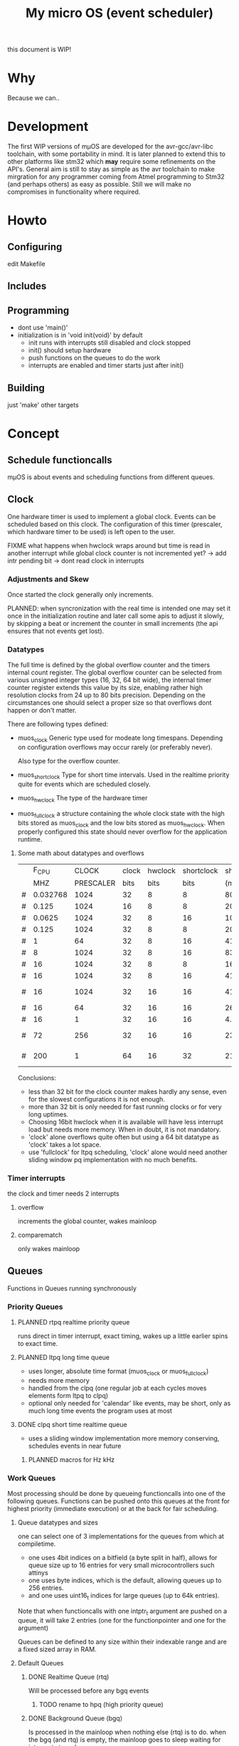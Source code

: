 #+TITLE: My micro OS (event scheduler)

this document is WIP!
* Why
  Because we can..

* Development
  The first WIP versions of mµOS are developed for the avr-gcc/avr-libc
  toolchain, with some portability in mind. It is later planned to extend this
  to other platforms like stm32 which *may* require some refinements on the
  API's. General aim is still to stay as simple as the avr toolchain to make
  mirgration for any programmer coming from Atmel programming to Stm32 (and
  perhaps others) as easy as possible. Still we will make no compromises in
  functionality where required.

* Howto
** Configuring
   edit Makefile
** Includes
** Programming
   * dont use 'main()'
   * initialization is in 'void init(void)' by default
     * init runs with interrupts still disabled and clock stopped
     * init() should setup hardware
     * push functions on the queues to do the work
     * interrupts are enabled and timer starts just after init()

** Building

   just 'make'
   other targets


* Concept

** Schedule functioncalls
   mµOS is about events and scheduling functions from different queues.

** Clock
   One hardware timer is used to implement a global clock. Events can be
   scheduled based on this clock. The configuration of this timer (prescaler,
   which hardware timer to be used) is left open to the user.

FIXME what happens when hwclock wraps around but time is read in another
interrupt while global clock counter is not incremented yet? -> add intr
pending bit -> dont read clock in interrupts


*** Adjustments and Skew
    Once started the clock generally only increments.

    PLANNED: when syncronization with the real time is intended one may set it
    once in the initialization routine and later call some apis to adjust it
    slowly, by skipping a beat or increment the counter in small increments
    (the api ensures that not events get lost).

*** Datatypes
    The full time is defined by the global overflow counter and the timers
    internal count register. The global overflow counter can be selected from
    various unsigned integer types (16, 32, 64 bit wide), the internal timer
    counter register extends this value by its size, enabling rather high
    resolution clocks from 24 up to 80 bits precision. Depending on the
    circumstances one should select a proper size so that overflows dont
    happen or don't matter.

    There are following types defined:

    * muos_clock
      Generic type used for modeate long timespans. Depending on configuration
      overflows may occur rarely (or preferably never).

      Also type for the overflow counter.

    * muos_shortclock
      Type for short time intervals. Used in the realtime priority quite for
      events which are scheduled closely.

    * muos_hwclock
      The type of the hardware timer

    * muos_fullclock
      a structure containing the whole clock state with the high bits stored
      as muos_clock and the low bits stored as muos_hwclock. When properly
      configured this state should never overflow for the application runtime.

**** Some math about datatypes and overflows
     |   |    F_CPU |     CLOCK | clock | hwclock | shortclock |  shortclock |   fullclock |      clock |             |
     |   |      MHZ | PRESCALER |  bits |    bits |       bits |        (ms) |     (years) |     (days) | Notes       |
     |---+----------+-----------+-------+---------+------------+-------------+-------------+------------+-------------|
     | # | 0.032768 |      1024 |    32 |       8 |          8 |    8000.000 |      1089.5 |    1553.45 | watch osc   |
     | # |    0.125 |      1024 |    16 |       8 |          8 |    2097.152 |         0.0 |       0.01 | unuseable   |
     | # |   0.0625 |      1024 |    32 |       8 |         16 | 1073741.800 |       571.2 |     814.45 | slow avr    |
     | # |    0.125 |      1024 |    32 |       8 |          8 |    2097.152 |       285.6 |     407.23 | slow avr    |
     | # |        1 |        64 |    32 |       8 |         16 |    4194.304 |         2.2 |       3.18 |             |
     | # |        8 |      1024 |    32 |       8 |         16 |    8388.608 |         4.5 |       6.36 |             |
     | # |       16 |      1024 |    32 |       8 |          8 |      16.384 |         2.2 |       3.18 | 8bit timer  |
     | # |       16 |      1024 |    32 |       8 |         16 |    4194.304 |         2.2 |       3.18 | 8bit timer  |
     | # |       16 |      1024 |    32 |      16 |         16 |    4194.304 |       571.2 |       3.18 | 16bit timer |
     | # |       16 |        64 |    32 |      16 |         16 |     262.144 |        35.7 |       0.20 |             |
     | # |       16 |         1 |    32 |      16 |         16 |       4.096 |         0.6 |       0.00 | fast avr    |
     | # |       72 |       256 |    32 |      16 |         16 |     233.017 |        31.7 |       0.18 | STM32 72MHz |
     | # |      200 |         1 |    64 |      16 |         32 |   21474.836 | 191673930.0 | 1067519.90 | maxed out   |
     #+TBLFM: $7=(2^$6)*$3/($2*1000);%.3f::$8=(2^($4+$5))*$3/($2*1000000)/60/60/24/365;%.1f::$9=(2^($4))*$3/($2*1000000)/60/60/24;%.2f

     Conclusions:
     * less than 32 bit for the clock counter makes hardly any sense, even for
       the slowest configurations it is not enough.
     * more than 32 bit is only needed for fast running clocks or for very
       long uptimes.
     * Choosing 16bit hwclock when it is available will have less interrupt
       load but needs more memory. When in doubt, it is not mandatory.
     * 'clock' alone overflows quite often but using a 64 bit datatype as
       'clock' takes a lot space.
     * use 'fullclock' for ltpq scheduling, 'clock' alone would need another
       sliding window pq implementation with no much benefits.

*** Timer interrupts
    the clock and timer needs 2 interrupts

**** overflow
    increments the global counter, wakes mainloop

**** comparematch
    only wakes mainloop


** Queues
   Functions in Queues running synchronously

*** Priority Queues

**** PLANNED rtpq realtime priority queue
     runs direct in timer interrupt, exact timing, wakes up a little earlier
     spins to exact time.

**** PLANNED ltpq long time queue
     * uses longer, absolute time format (muos_clock or muos_fullclock)
     * needs more memory
     * handled from the clpq (one regular job at each cycles moves elements
       form ltpq to clpq)
     * optional only needed for 'calendar' like events, may be short, only as
       much long time events the program uses at most

**** DONE clpq short time realtime queue
     * uses a sliding window implementation
       more memory conserving, schedules events in near future

***** PLANNED macros for Hz kHz

*** Work Queues
    Most processing should be done by queueing functioncalls into one of the
    following queues. Functions can be pushed onto this queues at the front for
    highest priority (immediate execution) or at the back for fair scheduling.


**** Queue datatypes and sizes
     one can select one of 3 implementations for the queues from which at
     compiletime.

     * one uses 4bit indices on a bitfield (a byte split in half),
       allows for queue size up to 16 entries for very small microcontrollers
       such attinys
     * one uses byte indices, which is the default, allowing queues up to 256
       entries.
     * and one uses uint16_t indices for large queues (up to 64k entries).

     Note that when functioncalls with one intptr_t argument are pushed on a
     queue, it will take 2 entries (one for the functionpointer and one for the argument)

     Queues can be defined to any size within their indexable range and are a
     fixed sized array in RAM.


**** Default Queues

***** DONE Realtime Queue (rtq)
      Will be processed before any bgq events
****** TODO rename to hpq (high priority queue)

***** DONE Background Queue (bgq)
      Is processed in the mainloop when nothing else (rtq) is to do. when the
      bgq (and rtq) is empty, the mainloop goes to sleep waiting for interrupts
      to wake up.


** Interrupts
   Should do only the most minimal work, possibly pushing further events on
   the Work Queues. User define Interrupt handlers may call the rtq processing
   loop at the end.

*** PLANNED Interrupt hooks? adding interrupt handlers dynamically


* Q&A Common Problems
  - lto related problems
    like lto1: fatal error: errors during merging of translation units
    * gives poor error messages
    * saves a *lot* space
  - collect2: error: ld returned 1 exit status
    * Symbol defined multiple times

* Directory Structure
  Only notably files are mentioned

** src
   - Makefile
     sets some configuration variables and includes the
     muos/muos.mk Main Makefile


*** muos
   - muos.c
     the main() loop

   - *.c *.h
     C Source and include files

   - muos.mk
     Main Makefile variable and rules setup for building mµOS, will include all other
     Makefiles.

   - prg_$(PROGRAMMER).mk
     Default variables and rules for programmers

**** lib
     Muos *internal* Library routines used by other facilities.
     Usually don't handle interupt disable/enable unless specifically required.
     Does not check for error conditions for space and performance reasons.
     This must be handled by the caller

**** hw
     All hardware macro and functions have the prefix 'MUOS_HW_' or 'muos_hw_'

     - hwdef.h
       dispatches the including of the actual (most specific) hardware
       definiton file below

***** atmel
      hardware abstractions for atmel chips, organized from most specific chip
      up to generic includes for the respecive platform.

      - platform.mk
        Makefile for building this this platform

      - *.h
        Hardware specific include files,

        - macros to create Hardware specific register names

        - simple 'static inline' functions to operate on this registers

        - abstraction of interupt handling routines

* Planned

** Testing

*** other types for timer (16 bit, different sizes)

** Stack checks

** watchdog
   timeout for rtq, bgq
   how to detect timeouts on clq?

** PLANNED Indirect jump tables for queues
   register all 'callable' functions in one array. The queues can then
   index this table by uint8_t or shorter.

** PLANNED system clock
   osccal calibration on external pulse

** Library

** HAL


** HLD (high level drivers)
*** Serial
**** TX
***** DONE buffered
***** TODO non buffered
***** TODO Tagged queue
      'reserve' some space for coversions
      DOCME txqueue is transactional
**** RX
***** TODO Lineedit
      Selections by config
      block lineedit when TX is stalled
****** DONE simple (backspace only)
****** DONE cursor
****** TODO history
******* simple history, store only 1 byte aside, instant pgup after return restores previous line
****** TODO completion
****** TODO rxsync when line is idle for some frames
******* tab for text
******* pgup/pgdown for values
*** gpio
    configure (in out pullup)
    set, clear, toggle
**** Buttons
**** encoder

*** PWM
*** EEprom
*** Flash
*** Fuses
*** Watchdog

*** USB
*** bangbus
*** onewire
*** DCF77
*** OSCAL
*** CPPM
*** logfs
*** PID++
*** power interface depending on active components
** Debug tools
* Ideas

** Debugger
   over serial
   only few commands, most logic on host side

   * peek
   * 

   * debug() function
   * debug interrupt
   * 
